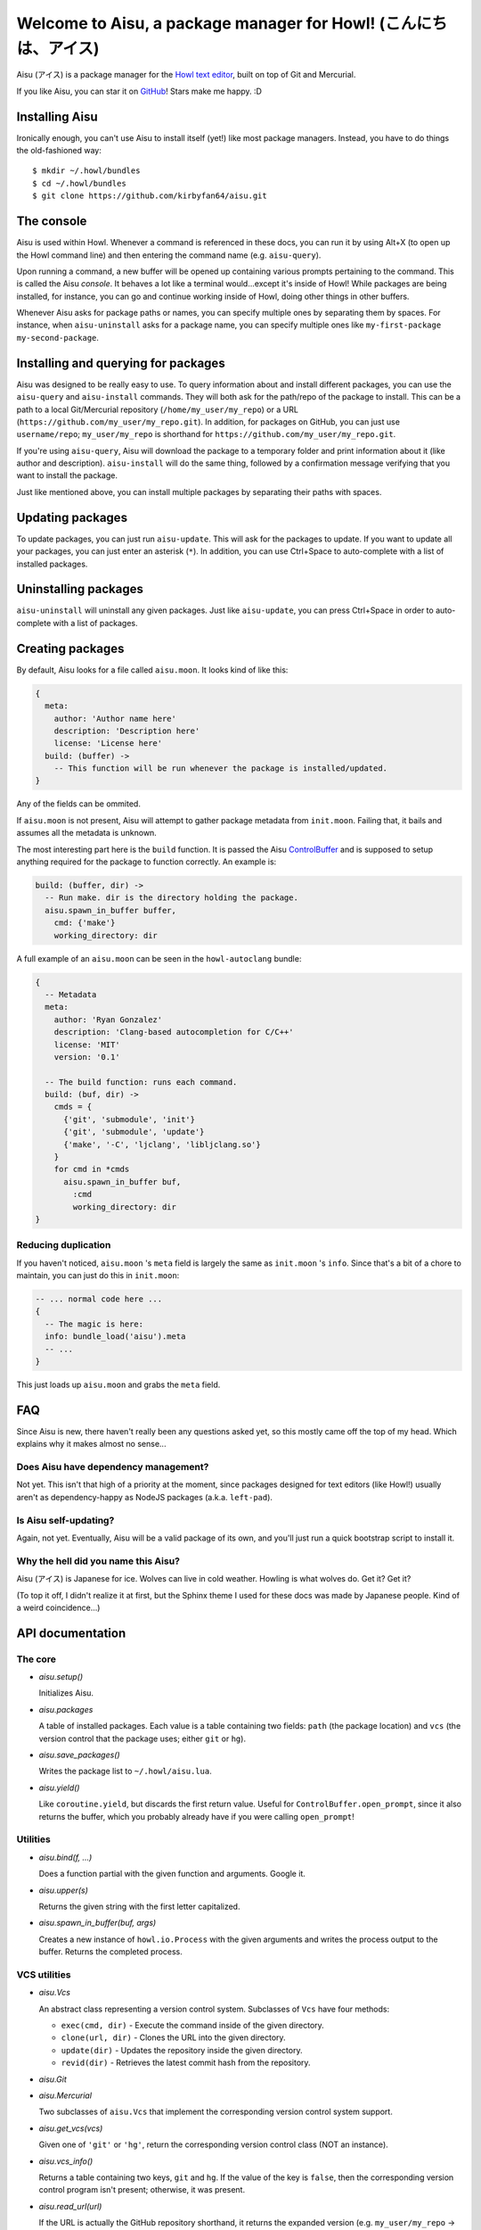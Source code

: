 Welcome to Aisu, a package manager for Howl! (こんにちは、アイス)
==================================================================

Aisu (アイス) is a package manager for the `Howl text editor <http://howl.io/>`_,
built on top of Git and Mercurial.

If you like Aisu, you can star it on
`GitHub <https://github.com/kirbyfan64/aisu>`_! Stars make me happy. :D

Installing Aisu
***************

Ironically enough, you can't use Aisu to install itself (yet!) like most package
managers. Instead, you have to do things the old-fashioned way::

  $ mkdir ~/.howl/bundles
  $ cd ~/.howl/bundles
  $ git clone https://github.com/kirbyfan64/aisu.git

The console
***********

Aisu is used within Howl. Whenever a command is referenced in these docs, you can
run it by using Alt+X (to open up the Howl command line) and then entering the
command name (e.g. ``aisu-query``).

Upon running a command, a new buffer will be opened up containing various prompts
pertaining to the command. This is called the Aisu *console*. It behaves a lot
like a terminal would...except it's inside of Howl! While packages are being
installed, for instance, you can go and continue working inside of Howl, doing
other things in other buffers.

Whenever Aisu asks for package paths or names, you can specify multiple ones by
separating them by spaces. For instance, when ``aisu-uninstall`` asks for a
package name, you can specify multiple ones like
``my-first-package my-second-package``.

Installing and querying for packages
************************************

Aisu was designed to be really easy to use. To query information about and
install different packages, you can use the ``aisu-query`` and ``aisu-install``
commands. They will both ask for the path/repo of the package to install. This
can be a path to a local Git/Mercurial repository (``/home/my_user/my_repo``) or
a URL (``https://github.com/my_user/my_repo.git``). In addition, for packages on
GitHub, you can just use ``username/repo``; ``my_user/my_repo`` is shorthand for
``https://github.com/my_user/my_repo.git``.

If you're using ``aisu-query``, Aisu will download the package to a temporary
folder and print information about it (like author and description).
``aisu-install`` will do the same thing, followed by a confirmation message
verifying that you want to install the package.

Just like mentioned above, you can install multiple packages by separating their
paths with spaces.

Updating packages
*****************

To update packages, you can just run ``aisu-update``. This will ask for the
packages to update. If you want to update all your packages, you can just enter
an asterisk (``*``). In addition, you can use Ctrl+Space to auto-complete with a
list of installed packages.

Uninstalling packages
*********************

``aisu-uninstall`` will uninstall any given packages. Just like ``aisu-update``,
you can press Ctrl+Space in order to auto-complete with a list of packages.

Creating packages
*****************

By default, Aisu looks for a file called ``aisu.moon``. It looks kind of like
this:

.. code-block:: moonscript

  {
    meta:
      author: 'Author name here'
      description: 'Description here'
      license: 'License here'
    build: (buffer) ->
      -- This function will be run whenever the package is installed/updated.
  }

Any of the fields can be ommited.

If ``aisu.moon`` is not present, Aisu will attempt to gather package metadata
from ``init.moon``. Failing that, it bails and assumes all the metadata is
unknown.

The most interesting part here is the ``build`` function. It is passed the Aisu
ControlBuffer_ and is supposed to setup anything required for the package to
function correctly. An example is:

.. code-block:: moonscript

  build: (buffer, dir) ->
    -- Run make. dir is the directory holding the package.
    aisu.spawn_in_buffer buffer,
      cmd: {'make'}
      working_directory: dir

A full example of an ``aisu.moon`` can be seen in the ``howl-autoclang`` bundle:

.. code-block:: moonscript

  {
    -- Metadata
    meta:
      author: 'Ryan Gonzalez'
      description: 'Clang-based autocompletion for C/C++'
      license: 'MIT'
      version: '0.1'

    -- The build function: runs each command.
    build: (buf, dir) ->
      cmds = {
        {'git', 'submodule', 'init'}
        {'git', 'submodule', 'update'}
        {'make', '-C', 'ljclang', 'libljclang.so'}
      }
      for cmd in *cmds
        aisu.spawn_in_buffer buf,
          :cmd
          working_directory: dir
  }

Reducing duplication
^^^^^^^^^^^^^^^^^^^^

If you haven't noticed, ``aisu.moon`` 's ``meta`` field is largely the same as
``init.moon`` 's ``info``. Since that's a bit of a chore to maintain, you can
just do this in ``init.moon``:

.. code-block:: moonscript

  -- ... normal code here ...
  {
    -- The magic is here:
    info: bundle_load('aisu').meta
    -- ...
  }

This just loads up ``aisu.moon`` and grabs the ``meta`` field.

FAQ
***

Since Aisu is new, there haven't really been any questions asked yet, so this
mostly came off the top of my head. Which explains why it makes almost no
sense...

Does Aisu have dependency management?
^^^^^^^^^^^^^^^^^^^^^^^^^^^^^^^^^^^^^

Not yet. This isn't that high of a priority at the moment, since packages
designed for text editors (like Howl!) usually aren't as dependency-happy as
NodeJS packages (a.k.a. ``left-pad``).

Is Aisu self-updating?
^^^^^^^^^^^^^^^^^^^^^^

Again, not yet. Eventually, Aisu will be a valid package of its own, and you'll
just run a quick bootstrap script to install it.

Why the hell did you name this Aisu?
^^^^^^^^^^^^^^^^^^^^^^^^^^^^^^^^^^^^

Aisu (アイス) is Japanese for ice. Wolves can live in cold weather. Howling is
what wolves do. Get it? Get it?

(To top it off, I didn't realize it at first, but the Sphinx theme I used for
these docs was made by Japanese people. Kind of a weird coincidence...)

API documentation
*****************

.. _core:

The core
^^^^^^^^

- *aisu.setup()*

  Initializes Aisu.

- *aisu.packages*

  A table of installed packages. Each value is a table containing two fields:
  ``path`` (the package location) and ``vcs`` (the version control that the
  package uses; either ``git`` or ``hg``).

- *aisu.save_packages()*

  Writes the package list to ``~/.howl/aisu.lua``.

- *aisu.yield()*

  Like ``coroutine.yield``, but discards the first return value. Useful for
  ``ControlBuffer.open_prompt``, since it also returns the buffer, which you
  probably already have if you were calling ``open_prompt``!

.. _utils:

Utilities
^^^^^^^^^

- *aisu.bind(f, ...)*

  Does a function partial with the given function and arguments. Google it.

- *aisu.upper(s)*

  Returns the given string with the first letter capitalized.

- *aisu.spawn_in_buffer(buf, args)*

  Creates a new instance of ``howl.io.Process`` with the given arguments and
  writes the process output to the buffer. Returns the completed process.

.. _VCS:

VCS utilities
^^^^^^^^^^^^^

- *aisu.Vcs*

  An abstract class representing a version control system. Subclasses of ``Vcs``
  have four methods:

  - ``exec(cmd, dir)`` - Execute the command inside of the given directory.
  - ``clone(url, dir)`` - Clones the URL into the given directory.
  - ``update(dir)`` - Updates the repository inside the given directory.
  - ``revid(dir)`` - Retrieves the latest commit hash from the repository.

- *aisu.Git*
- *aisu.Mercurial*

  Two subclasses of ``aisu.Vcs`` that implement the corresponding version
  control system support.

- *aisu.get_vcs(vcs)*

  Given one of ``'git'`` or ``'hg'``, return the corresponding version control
  class (NOT an instance).

- *aisu.vcs_info()*

  Returns a table containing two keys, ``git`` and ``hg``. If the value of the
  key is ``false``, then the corresponding version control program isn't
  present; otherwise, it was present.

- *aisu.read_url(url)*

  If the URL is actually the GitHub repository shorthand, it returns the
  expanded version (e.g. ``my_user/my_repo`` ->
  ``https://github.com/my_user/my_repo.git``). Otherwise, it just returns the
  original argument.

- *aisu.identify_repo(url)*

  Returns the version control class corresponding to the given URL. If the URL
  points to a Git repo, then the function returns ``aisu.Git``, and, if it's a
  Mercurial repo, ``aisu.Mercurial``. If neither, then ``nil`` is returned.

.. _ControlBuffer:

``ControlBuffer``
^^^^^^^^^^^^^^^^^

- *aisu.ControlBuffer.prompt_begins*

  If a prompt is currently open, this is the buffer offset at which the prompt
  begins. Otherwise, it is ``nil``.

- *aisu.ControlBuffer.write(text, flair)*

  Writes the given text to the buffer, highlighted using the given flair.

- *aisu.ControlBuffer.writeln(text, flair)*

  Same as ``write``, but appends a newline to *text*.

- *aisu.ControlBuffer.info(text)*

  Writes some informative text to the buffer.

- *aisu.ControlBuffer.warn(text)*

  Writes a warning to the buffer.

- *aisu.ControlBuffer.error(text)*

  Writes an error to the buffer.

- *aisu.ControlBuffer.open_prompt()*

  Opens up a prompt for user input. The result can be obtained by calling
  ``aisu.yield!``.

- *aisu.ControlBuffer.ask(text, flair)*

  Writes the text followed by a newline with the given flair, followed by
  opening the prompt. The text will be written until the user enters either
  ``y`` or ``n``. If ``y`` was entered, ``true`` will be returned; otherwise,
  ``false`` will be returned.

- *aisu.ControlBuffer.call(f, ...)*

  Calls the given function with the variadic arguments. If an error occurs,
  then the traceback will be written to the buffer, and the error will be
  re-raised.

Commands
^^^^^^^^

- *aisu.map_packages(buffer, packages, fn, ...)*

  Splits the string ``packages`` by spaces. For each resulting package, calls
  ``fn(buffer, package, ...)``.

- *aisu.query_info_from_repo(dir)*

  Search for ``aisu.moon`` and ``init.moon`` and return the Aisu config table.
  It's formatted like this::

    {
      meta:
        author: '...'
        description: '...'
        license: '...'
      build: build_function_here
    }

  Any of the fields may be missing/``nil``.

- *aisu.perform_query(buffer, package, after)*

  Queries for information on the given package. After the query is complete,
  calls **after(buffer, package_url, temporary_directory_holding_repo,
  version_control_class, package_information_like_query_info_from_repo)**.

- *aisu.show_query(buffer, url, dir, vcs, info)*

  Writes the package information to the buffer. Designed to be called by
  ``aisu.perform_query``.

- *aisu.build_package(buffer, build_function, dir)*

  Calls the given build function. ``dir`` is the directory holding the package.

- *aisu.show_query(buffer, url, dir, vcs, info)*

  Installs the given package. Designed to be called by ``aisu.perform_query``.

- *aisu.uninstall_package(package)*

  Uninstalls the given package.

- *aisu.update_package(package)*

  Uninstalls the given package.
